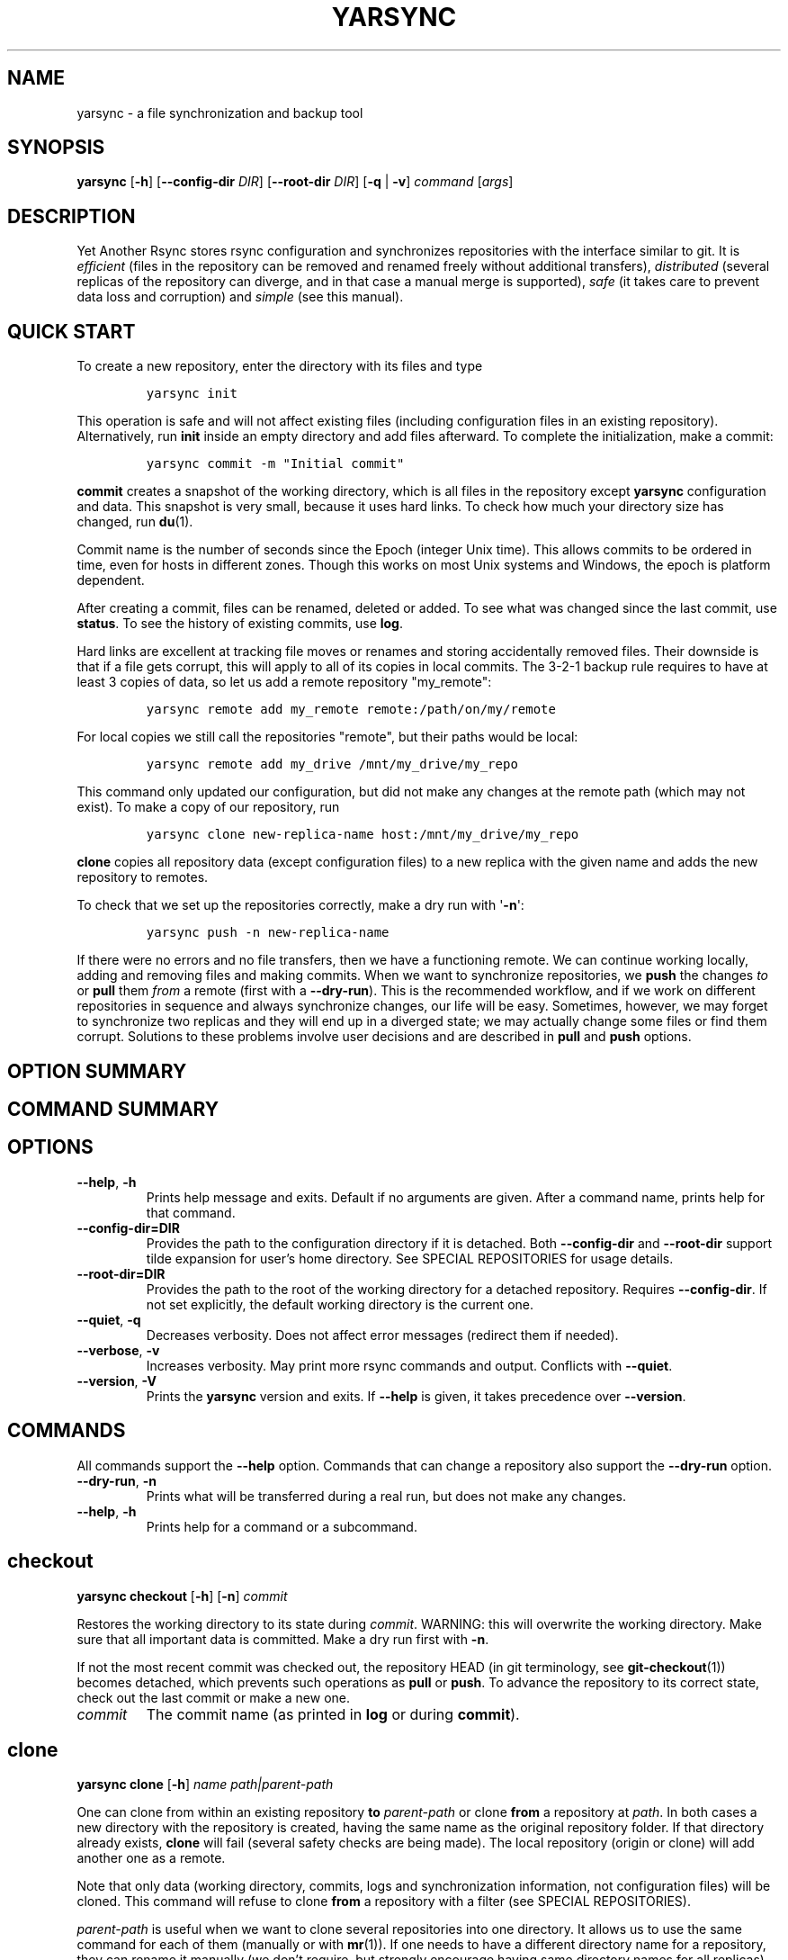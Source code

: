 '\" t
.\" Automatically generated by Pandoc 3.0.1
.\"
.\" Define V font for inline verbatim, using C font in formats
.\" that render this, and otherwise B font.
.ie "\f[CB]x\f[]"x" \{\
. ftr V B
. ftr VI BI
. ftr VB B
. ftr VBI BI
.\}
.el \{\
. ftr V CR
. ftr VI CI
. ftr VB CB
. ftr VBI CBI
.\}
.TH "YARSYNC" "1" "March 2023" "yarsync 0.2" "YARsync Manual"
.hy
.SH NAME
.PP
yarsync - a file synchronization and backup tool
.SH SYNOPSIS
.PP
\f[B]yarsync\f[R] [\f[B]-h\f[R]] [\f[B]--config-dir\f[R] \f[I]DIR\f[R]]
[\f[B]--root-dir\f[R] \f[I]DIR\f[R]] [\f[B]-q\f[R] | \f[B]-v\f[R]]
\f[I]command\f[R] [\f[I]args\f[R]]
.SH DESCRIPTION
.PP
Yet Another Rsync stores rsync configuration and synchronizes
repositories with the interface similar to git.
It is \f[I]efficient\f[R] (files in the repository can be removed and
renamed freely without additional transfers), \f[I]distributed\f[R]
(several replicas of the repository can diverge, and in that case a
manual merge is supported), \f[I]safe\f[R] (it takes care to prevent
data loss and corruption) and \f[I]simple\f[R] (see this manual).
.SH QUICK START
.PP
To create a new repository, enter the directory with its files and type
.IP
.nf
\f[C]
yarsync init
\f[R]
.fi
.PP
This operation is safe and will not affect existing files (including
configuration files in an existing repository).
Alternatively, run \f[B]init\f[R] inside an empty directory and add
files afterward.
To complete the initialization, make a commit:
.IP
.nf
\f[C]
yarsync commit -m \[dq]Initial commit\[dq]
\f[R]
.fi
.PP
\f[B]commit\f[R] creates a snapshot of the working directory, which is
all files in the repository except \f[B]yarsync\f[R] configuration and
data.
This snapshot is very small, because it uses hard links.
To check how much your directory size has changed, run \f[B]du\f[R](1).
.PP
Commit name is the number of seconds since the Epoch (integer Unix
time).
This allows commits to be ordered in time, even for hosts in different
zones.
Though this works on most Unix systems and Windows, the epoch is
platform dependent.
.PP
After creating a commit, files can be renamed, deleted or added.
To see what was changed since the last commit, use \f[B]status\f[R].
To see the history of existing commits, use \f[B]log\f[R].
.PP
Hard links are excellent at tracking file moves or renames and storing
accidentally removed files.
Their downside is that if a file gets corrupt, this will apply to all of
its copies in local commits.
The 3-2-1 backup rule requires to have at least 3 copies of data, so let
us add a remote repository \[dq]my_remote\[dq]:
.IP
.nf
\f[C]
yarsync remote add my_remote remote:/path/on/my/remote
\f[R]
.fi
.PP
For local copies we still call the repositories \[dq]remote\[dq], but
their paths would be local:
.IP
.nf
\f[C]
yarsync remote add my_drive /mnt/my_drive/my_repo
\f[R]
.fi
.PP
This command only updated our configuration, but did not make any
changes at the remote path (which may not exist).
To make a copy of our repository, run
.IP
.nf
\f[C]
yarsync clone new-replica-name host:/mnt/my_drive/my_repo
\f[R]
.fi
.PP
\f[B]clone\f[R] copies all repository data (except configuration files)
to a new replica with the given name and adds the new repository to
remotes.
.PP
To check that we set up the repositories correctly, make a dry run with
\[aq]\f[B]-n\f[R]\[aq]:
.IP
.nf
\f[C]
yarsync push -n new-replica-name
\f[R]
.fi
.PP
If there were no errors and no file transfers, then we have a
functioning remote.
We can continue working locally, adding and removing files and making
commits.
When we want to synchronize repositories, we \f[B]push\f[R] the changes
\f[I]to\f[R] or \f[B]pull\f[R] them \f[I]from\f[R] a remote (first with
a \f[B]--dry-run\f[R]).
This is the recommended workflow, and if we work on different
repositories in sequence and always synchronize changes, our life will
be easy.
Sometimes, however, we may forget to synchronize two replicas and they
will end up in a diverged state; we may actually change some files or
find them corrupt.
Solutions to these problems involve user decisions and are described in
\f[B]pull\f[R] and \f[B]push\f[R] options.
.SH OPTION SUMMARY
.PP
.TS
tab(@);
lw(18.7n) lw(51.3n).
T{
--help, -h
T}@T{
show help message and exit
T}
T{
--config-dir=DIR
T}@T{
path to the configuration directory
T}
T{
--root-dir=DIR
T}@T{
path to the root of the working directory
T}
T{
--quiet, -q
T}@T{
decrease verbosity
T}
T{
--verbose, -v
T}@T{
increase verbosity
T}
T{
--version, -V
T}@T{
print version
T}
.TE
.SH COMMAND SUMMARY
.PP
.TS
tab(@);
lw(13.1n) lw(56.9n).
T{
T}@T{
T}
T{
\f[B]checkout\f[R]
T}@T{
restore the working directory to a commit
T}
T{
\f[B]clone\f[R]
T}@T{
clone a repository
T}
T{
\f[B]commit\f[R]
T}@T{
commit the working directory
T}
T{
\f[B]diff\f[R]
T}@T{
print the difference between two commits
T}
T{
\f[B]init\f[R]
T}@T{
initialize a repository
T}
T{
\f[B]log\f[R]
T}@T{
print commit logs
T}
T{
\f[B]pull\f[R]
T}@T{
get data from a source
T}
T{
\f[B]push\f[R]
T}@T{
send data to a destination
T}
T{
\f[B]remote\f[R]
T}@T{
manage remote repositories
T}
T{
\f[B]show\f[R]
T}@T{
print log messages and actual changes for commit(s)
T}
T{
\f[B]status\f[R]
T}@T{
print updates since last commit
T}
.TE
.SH OPTIONS
.TP
\f[B]--help\f[R], \f[B]-h\f[R]
Prints help message and exits.
Default if no arguments are given.
After a command name, prints help for that command.
.TP
\f[B]--config-dir=DIR\f[R]
Provides the path to the configuration directory if it is detached.
Both \f[B]--config-dir\f[R] and \f[B]--root-dir\f[R] support tilde
expansion for user\[cq]s home directory.
See SPECIAL REPOSITORIES for usage details.
.TP
\f[B]--root-dir=DIR\f[R]
Provides the path to the root of the working directory for a detached
repository.
Requires \f[B]--config-dir\f[R].
If not set explicitly, the default working directory is the current one.
.TP
\f[B]--quiet\f[R], \f[B]-q\f[R]
Decreases verbosity.
Does not affect error messages (redirect them if needed).
.TP
\f[B]--verbose\f[R], \f[B]-v\f[R]
Increases verbosity.
May print more rsync commands and output.
Conflicts with \f[B]--quiet\f[R].
.TP
\f[B]--version\f[R], \f[B]-V\f[R]
Prints the \f[B]yarsync\f[R] version and exits.
If \f[B]--help\f[R] is given, it takes precedence over
\f[B]--version\f[R].
.SH COMMANDS
.PP
All commands support the \f[B]--help\f[R] option.
Commands that can change a repository also support the
\f[B]--dry-run\f[R] option.
.TP
\f[B]--dry-run\f[R], \f[B]-n\f[R]
Prints what will be transferred during a real run, but does not make any
changes.
.TP
\f[B]--help\f[R], \f[B]-h\f[R]
Prints help for a command or a subcommand.
.SH checkout
.PP
\f[B]yarsync checkout\f[R] [\f[B]-h\f[R]] [\f[B]-n\f[R]]
\f[I]commit\f[R]
.PP
Restores the working directory to its state during \f[I]commit\f[R].
WARNING: this will overwrite the working directory.
Make sure that all important data is committed.
Make a dry run first with \f[B]-n\f[R].
.PP
If not the most recent commit was checked out, the repository HEAD (in
git terminology, see \f[B]git-checkout\f[R](1)) becomes detached, which
prevents such operations as \f[B]pull\f[R] or \f[B]push\f[R].
To advance the repository to its correct state, check out the last
commit or make a new one.
.TP
\f[I]commit\f[R]
The commit name (as printed in \f[B]log\f[R] or during
\f[B]commit\f[R]).
.SH clone
.PP
\f[B]yarsync clone\f[R] [\f[B]-h\f[R]] \f[I]name\f[R]
\f[I]path|parent-path\f[R]
.PP
One can clone from within an existing repository \f[B]to\f[R]
\f[I]parent-path\f[R] or clone \f[B]from\f[R] a repository at
\f[I]path\f[R].
In both cases a new directory with the repository is created, having the
same name as the original repository folder.
If that directory already exists, \f[B]clone\f[R] will fail (several
safety checks are being made).
The local repository (origin or clone) will add another one as a remote.
.PP
Note that only data (working directory, commits, logs and
synchronization information, not configuration files) will be cloned.
This command will refuse to clone \f[B]from\f[R] a repository with a
filter (see SPECIAL REPOSITORIES).
.PP
\f[I]parent-path\f[R] is useful when we want to clone several
repositories into one directory.
It allows us to use the same command for each of them (manually or with
\f[B]mr\f[R](1)).
If one needs to have a different directory name for a repository, they
can rename it manually (we don\[cq]t require, but strongly encourage
having same directory names for all replicas).
.SS Positional arguments
.TP
\f[I]name\f[R]
Name of the new repository.
.TP
\f[I]path\f[R]
Path to the source repository (local or remote).
Trailing slash is ignored.
.TP
\f[I]parent-path\f[R]
Path to the parent directory of the cloned repository (local or remote).
Trailing slash is ignored.
.SH commit
.PP
\f[B]yarsync commit\f[R] [\f[B]-h\f[R]] [\f[B]-m\f[R] \f[I]message\f[R]]
[\f[B]\[en]limit\f[R] \f[I]number\f[R]]
.PP
Commits the working directory (makes its snapshot).
See QUICK START for more details on commits.
.TP
\f[B]--limit\f[R]=\f[I]number\f[R]
Maximum number of commits.
If the current number of commits exceeds that, older ones are removed
during \f[B]commit\f[R].
See SPECIAL REPOSITORIES for more details.
.TP
\f[I]message\f[R]
Commit message (used in logs).
Can be empty.
.SH diff
.PP
\f[B]yarsync diff\f[R] [\f[B]-h\f[R]] \f[I]commit\f[R]
[\f[I]commit\f[R]]
.PP
Prints the difference between two commits (from old to the new one, the
order of arguments is unimportant).
If the second commit is omitted, compares \f[I]commit\f[R] to the most
recent one.
See \f[B]status\f[R] for the output format.
.TP
\f[I]commit\f[R]
Commit name.
.SH init
.PP
\f[B]yarsync init\f[R] [\f[B]-h\f[R]] [\f[I]reponame\f[R]]
.PP
Initializes a \f[B]yarsync\f[R] repository in the current directory.
Creates a configuration folder with repository files.
Existing configuration and files in the working directory stay
unchanged.
Create a first commit for the repository to become fully operational.
.TP
\f[I]reponame\f[R]
Name of the repository.
If not provided on the command line, it will be prompted.
.SH log
.PP
\f[B]yarsync log\f[R] [\f[B]-h\f[R]] [\f[B]-n\f[R] \f[I]number\f[R]]
[\f[B]-r\f[R]]
.PP
Prints commit logs (from newest to oldest), as well as synchronization
information when it is available.
To see changes in the working directory, use \f[B]status\f[R].
.SS Options
.TP
\f[B]--max-count\f[R]=\f[I]number\f[R], \f[B]-n\f[R]
Maximum number of logs shown.
.TP
\f[B]--reverse\f[R], \f[B]-r\f[R]
Reverse log order.
.SS Example
.PP
To print information about the three most recent commits, use
.IP
.nf
\f[C]
yarsync log -n 3
\f[R]
.fi
.SH pull
.PP
\f[B]yarsync pull\f[R] [\f[B]-h\f[R]] [\f[B]-f\f[R] | \f[B]--new\f[R] |
\f[B]-b\f[R] | \f[B]--backup-dir\f[R] \f[I]DIR\f[R]] [\f[B]-n\f[R]]
\f[I]source\f[R]
.PP
Gets data from a remote \f[I]source\f[R].
The difference between \f[B]pull\f[R] and \f[B]push\f[R] is mostly only
the direction of transfer.
.PP
\f[B]pull\f[R] and \f[B]push\f[R] bring two repositories into the same
state.
They synchronize the working directory, that is they add to the
destination new files from source, remove those missing on source and do
all renames and moves of previously committed files efficiently.
This is done in one run, and these changes apply also to logs, commits
and synchronization.
In most cases, we do not want our existing logs and commits to be
removed though.
By default, several checks are made to prevent data loss:
.IP
.nf
\f[C]
- local has no uncommitted changes,
- local has not a detached HEAD,
- local is not in a merging state,
- destination has no commits missing on source.
\f[R]
.fi
.PP
If any of these cases is in effect, no modifications will be made.
Note that the remote may have uncommitted changes itself: always make a
dry run with \f[B]-n\f[R] first!
.PP
To commit local changes to the repository, use \f[B]commit\f[R].
HEAD commit could be changed during \f[B]checkout\f[R] (see its section
for the solutions).
If the destination has commits missing on source, there are two options:
to \f[B]--force\f[R] changes to the destination (removing these commits)
or to merge changes inside the local repository with \f[B]pull
--new\f[R].
.PP
If we pull new commits from the remote, this will bring repository into
a merging state.
Merge will be done automatically if the last remote commit is among
local ones (in that case only some older commits were transferred from
there).
If some recent remote commits are not present locally, however, this
means that histories of the repositories diverged, and we will need to
merge them manually.
After we have all local and remote commits and the union of the working
directories in our local repository, we can safely choose the easiest
way for us to merge them.
To see the changes, use \f[B]status\f[R] and \f[B]log\f[R].
For example, if we added a file in a \f[I]remote_commit\f[R] before and
it was added now, we can just \f[B]commit\f[R] the changes.
If we have made many local changes, renames and removals since then, we
may better \f[B]checkout\f[R] our latest commit (remember that all files
from the working directory are present in commits, so it is always safe)
and link the new file to the working directory:
.IP
.nf
\f[C]
ln .ys/commits/<remote_commit>/path/to/file .
\f[R]
.fi
.PP
(it can be moved to its subdirectory without the risk of breaking hard
links).
If the remote commit was actually large, and local changes were recent
but small, then we shall check out the remote commit and apply local
changes by hand.
After our working directory is in the desired state, we \f[B]commit\f[R]
changes and the merge is finished.
The result shall be pushed to the remote without problems.
.SS pull options
.TP
\f[B]--new\f[R]
Do not remove local data that is missing on \f[I]source\f[R].
While this option can return deleted or moved files back to the working
directory, it also adds remote logs and commits that were missing here
(for example, old or unsynchronized commits).
A forced \f[B]push\f[R] to the remote could remove these logs and
commits, and this option allows one to first \f[B]pull\f[R] them to the
local repository.
.RS
.PP
After \f[B]pull --new\f[R] the local repository can enter a merging
state.
See \f[B]pull\f[R] description for more details.
.RE
.TP
\f[B]--backup\f[R], \f[B]-b\f[R]
Changed files in the working directory are renamed (appended with
\[aq]\f[B]\[ti]\f[R]\[aq]).
See \f[B]--backup-dir\f[R] for more details.
.TP
\f[B]--backup-dir\f[R] \f[I]DIR\f[R]
Changed local files are put into a directory \f[I]DIR\f[R] preserving
their relative paths.
\f[I]DIR\f[R] can be an absolute path or relative to the root of the
repository.
In contrast to \f[B]--backup\f[R], \f[B]--backup-dir\f[R] does not
change resulting file names.
.RS
.PP
This option is convenient for large file trees, because it recreates the
existing file structure of the repository (one doesn\[cq]t have to
search for new backup files in all subdirectories).
For current rsync version, the command
.IP
.nf
\f[C]
yarsync pull --backup-dir BACKUP <remote>
\f[R]
.fi
.PP
will copy updated files from the remote and put them into the directory
\[dq]BACKUP/BACKUP\[dq] (this is how rsync works).
To reduce confusion, make standard \f[B]pull\f[R] first (so that during
the backup there are only file updates).
.PP
This option is available only for \f[B]pull\f[R], because it is assumed
that the user will apply local file changes after backup.
For example, suppose that after a \f[B]pull --backup\f[R] one gets files
\f[I]a\f[R] and \f[I]a\[ti]\f[R] in the working directory.
One should first see, which version is correct.
If it is the local file \f[I]a\[ti]\f[R], then the backup can be
removed:
.IP
.nf
\f[C]
mv a\[ti] a
\f[R]
.fi
.PP
By local we mean the one hard linked with local commits (run \f[I]ls
-i\f[R] to be sure).
If the remote version is correct though, you need first to overwrite the
local version not breaking the hard links.
This can be done with an rsync option \[dq]--inplace\[dq]:
.IP
.nf
\f[C]
rsync --inplace a a\[ti]
mv a\[ti] a
# check file contents and the links
ls -i a .ys/commits/*/a
\f[R]
.fi
.PP
For a \f[B]--backup-dir\f[R] and for longer paths these commands will be
longer.
Finally, if you need several versions, just save one of the files under
a different name in the repository.
.PP
After you have fixed all corrupt files, push them back to the remote.
.RE
.SS pull and push options
.TP
\f[B]--force\f[R], \f[B]-f\f[R]
Updates the working directory, removing commits and logs missing on
source.
This command brings two repositories to the nearest possible states:
their working directories, commits and logs become the same.
While working directories are always identical after \f[B]pull\f[R] or
\f[B]push\f[R] (except for some of the \f[B]pull\f[R] options),
\f[B]yarsync\f[R] generally refuses to remove existing commits or logs -
unless this option is given.
Use it if the destination has really unneeded commits or just remove
them manually (see FILES for details on the commit directory).
See also \f[B]pull --new\f[R] on how to fetch missing commits.
.SH push
.PP
\f[B]yarsync push\f[R] [\f[B]-h\f[R]] [\f[B]-f\f[R]] [\f[B]-n\f[R]]
\f[I]destination\f[R]
.PP
Sends data to a remote \f[I]destination\f[R].
See \f[B]pull\f[R] for more details and common options.
.SH remote
.PP
\f[B]yarsync remote\f[R] [\f[B]-h\f[R]] [\f[B]-v\f[R]]
[\f[I]command\f[R]]
.PP
Manages remote repositories configuration.
By default, prints existing remotes.
For more options, see \f[I].ys/config.ini\f[R] in the FILES section.
.TP
\f[B]-v\f[R]
Verbose.
Prints remote paths as well.
.SS \f[B]add\f[R]
.PP
\f[B]yarsync remote add\f[R] [\f[B]-h\f[R]] \f[I]repository\f[R]
\f[I]path\f[R]
.PP
Adds a new remote.
\f[I]repository\f[R] is the name of the remote in local
\f[B]yarsync\f[R] configuration (as it will be used later during
\f[B]pull\f[R] or \f[B]push\f[R]).
\f[I]path\f[R] has a standard form [user\[at]]host:[path] for an
actually remote host or it can be a local path.
Since \f[B]yarsync\f[R] commands can be called from any subdirectory,
local path should be absolute.
Tilde for user\[cq]s home directory \[aq]\f[B]\[ti]\f[R]\[aq] in paths
is allowed.
.SS rm
.PP
\f[B]yarsync remote rm\f[R] [\f[B]-h\f[R]] \f[I]repository\f[R]
.PP
Removes an existing \f[I]repository\f[R] from local configuration.
.SS show
.PP
Prints remote repositories.
Default.
.SH show
.PP
\f[B]yarsync show\f[R] [\f[B]-h\f[R]] \f[I]commit\f[R] [\f[I]commit\f[R]
\&...]
.PP
Prints log messages and actual changes for commit(s).
Changes are shown compared to the commit before \f[I]commit\f[R].
For the output format, see \f[B]status\f[R].
Information for several commits can be requested as well.
.TP
\f[I]commit\f[R]
Commit name.
.SH status
.PP
\f[B]yarsync status\f[R] [\f[B]-h\f[R]]
.PP
Prints working directory updates since the last commit and the
repository status.
If there were no errors, this command always returns success
(irrespective of uncommitted changes).
.SS Output format of the updates
.PP
The output for the updates is a list of changes, including attribute
changes, and is based on the format of \f[I]rsync
--itemize-changes\f[R].
For example, a line
.IP
.nf
\f[C]
\&.d..t...... programming/
\f[R]
.fi
.PP
means that the modification time \[aq]\f[I]t\f[R]\[aq] of the directory
\[aq]\f[I]d\f[R]\[aq] \f[I]programming/\f[R] in the root of the
repository has changed (files were added or removed from that).
All its other attributes are unchanged (\[aq].\[aq]).
.PP
The output is an 11-letter string of the format \[dq]YXcstpoguax\[dq],
where \[aq]Y\[aq] is the update type, \[aq]X\[aq] is the file type, and
the other letters represent attributes that are printed if they were
changed.
For a newly created file these would be \[aq]+\[aq], like
.IP
.nf
\f[C]
>f+++++++++ /path/to/file
\f[R]
.fi
.PP
The attribute letters are: \f[B]c\f[R]hecksum, \f[B]s\f[R]ize,
modification \f[B]t\f[R]ime, \f[B]p\f[R]ermissions, \f[B]o\f[R]wner and
\f[B]g\f[R]roup.
\f[B]u\f[R] can be in fact \f[B]u\f[R]se (access) or creatio\f[B]n\f[R]
time, or \f[B]b\f[R]oth.
\f[B]a\f[R] stands for ACL, and \f[B]x\f[R] for extended attributes.
Complete details on the output format can be found in the
\f[B]rsync\f[R](1) manual.
.SH SPECIAL REPOSITORIES
.PP
A \f[B]detached\f[R] repository is one with the \f[B]yarsync\f[R]
configuration directory outside the working directory.
To use such repository, one must provide \f[B]yarsync\f[R] options
\f[B]--config-dir\f[R] and \f[B]--root-dir\f[R] with every command
(\f[B]alias\f[R](1p) may be of help).
To create a detached repository, use \f[B]init\f[R] with these options
or move the existing configuration directory manually.
For example, if one wants to have several versions of static Web pages,
they may create a detached repository and publish the working directory
without the Web server having access to the configuration.
Alternatively, if one really wants to have both a continuous
synchronization and \f[B]yarsync\f[R] backups, they can move its
configuration outside, if that will work.
Commits in such repositories can be created or checked out, but
\f[B]pull\f[R] or \f[B]push\f[R] are currently not supported (one will
have to synchronize them manually).
A detached repository is similar to a bare repository in git, but
usually has a working directory.
.PP
A repository with a \f[B]filter\f[R] can exclude (disable tracking) some
files or directories from the working directory.
This may be convenient, but makes synchronization less reliable, and
such repository can not be used as a remote.
See \f[B]rsync-filter\f[R] in the FILES section for more details.
.PP
A repository can have a \f[B]commit limit\f[R].
The maximum number of commits can be set during \f[B]commit\f[R].
\f[B]pull\f[R] and \f[B]push\f[R] do not check for missing commits on
the destination when we are in a repository with commit limit.
It makes a repository with commit limit more like a central repository.
If we have reached the maximum number of commits, older ones are deleted
during a new \f[B]commit\f[R].
Commit limit is stored in \f[B].ys/COMMIT_LIMIT.txt\f[R].
It can be changed or removed at any time.
Commit limit was introduced in \f[V]yarsync v0.2\f[R] and was designed
to help against the problem of too many hard links (if it exists).
.SH FILES
.PP
All \f[B]yarsync\f[R] repository configuration and data is stored in the
hidden directory \f[B].ys\f[R] under the root of the working directory.
If the user no longer wants to use \f[B]yarsync\f[R] and the working
directory is in the desired state, they can safely remove the
\f[B].ys\f[R] directory.
.PP
Apart from the working directory, only commits, logs and synchronization
data are synchronized between the repositories.
Each repository has its own configuration and name.
.SS User configuration files
.TP
\f[B].ys/config.ini\f[R]
Contains names and paths of remote repositories.
This file can be edited directly or with \f[B]remote\f[R] commands
according to user\[cq]s preference.
.RS
.PP
\f[B]yarsync\f[R] supports synchronization only with existing remotes.
A simple configuration for a remote \[dq]my_remote\[dq] could be:
.IP
.nf
\f[C]
[my_remote]
path = remote:/path/on/my/remote
\f[R]
.fi
.PP
Several sections can be added for more remotes.
An example (non-effective) configuration is created during
\f[B]init\f[R].
Note that comments in \f[B]config.ini\f[R] can be erased during
\f[B]remote\f[R] {\f[B]add\f[R],\f[B]rm\f[R]}.
.PP
Since removable media or remote hosts can change their paths or IP
addresses, one may use variable substitution in paths:
.IP
.nf
\f[C]
[my_drive]
path = $MY_DRIVE/my_repo
\f[R]
.fi
.PP
For the substitutions to take the effect, export these variables before
run:
.IP
.nf
\f[C]
$ export MY_DRIVE=/run/media/my_drive
$ yarsync push -n my_drive
\f[R]
.fi
.PP
If we made a mistake in the variable or path, it will be shown in the
printed command.
Always use \f[B]--dry-run\f[R] first to ensure proper synchronization.
.PP
Another \f[B]yarsync\f[R] remote configuration option is \f[B]host\f[R].
If both \f[B]path\f[R] and \f[B]host\f[R] are present, the effective
path will be their concatenation \[dq]<host>:<path>\[dq].
Empty \f[B]host\f[R] means local host and does not prepend the path.
.PP
It is possible to set default \f[B]host\f[R] for each section from the
section name.
For that, add a default section with an option
\f[B]host_from_section_name\f[R]:
.IP
.nf
\f[C]
[DEFAULT]
host_from_section_name
\f[R]
.fi
.PP
Empty lines and lines starting with \[aq]\f[B]#\f[R]\[aq] are ignored.
Section names are case-sensitive.
White spaces in a section name will be considered parts of its name.
Spaces around \[aq]\f[B]=\f[R]\[aq] are allowed.
Full syntax specification can be found at
<https://docs.python.org/3/library/configparser.html>.
.RE
.TP
\f[B].ys/repo_<name>.txt\f[R]
Contains the repository name, which is used in logs and usually should
coincide with the remote name (how local repository is called on
remotes).
The name can be set during \f[B]init\f[R] or edited manually.
.RS
.PP
Each repository replica must have a unique name.
For example, if one has repositories \[dq]programming/\[dq] and
\[dq]music/\[dq] on a laptop \[dq]my_host\[dq], their names would
probably be \[dq]my_host\[dq], and the names of their copies on an
external drive could be \[dq]my_drive\[dq] (this is different from git,
which uses only the author\[cq]s name in logs).
.PP
Note that \f[B]clone\f[R] from inside a repository for technical reasons
creates a temporary file with the new repository name (which is also
written in \f[B]CLONE_TO_<name>.txt\f[R]).
If these files due to some errors remain on the system, they can be
safely removed.
.RE
.TP
\f[B].ys/rsync-filter\f[R]
Contains rsync filter rules, which effectively define what data belongs
to the repository.
The \f[B]rsync-filter\f[R] does not exist by default, but can be added
for flexibility.
.RS
.PP
For example, the author has a repository \[dq]\[ti]/work\[dq], but wants
to keep his presentations in \[dq]tex/\[dq] in a separate repository.
Instead of having a different directory \[dq]\[ti]/work_tex\[dq], he
adds such rules to \f[B]rsync-filter\f[R]:
.IP
.nf
\f[C]
# all are in git repositories
- /repos
# take care to sync separately
- /tex
\f[R]
.fi
.PP
In this way, \[dq]\[ti]/work/tex\[dq] and contained git repositories
will be excluded from \[dq]\[ti]/work\[dq] synchronization.
Lines starting with \[aq]\f[B]#\f[R]\[aq] are ignored, as well as empty
lines.
To complicate things, one could include a subdirectory of \[dq]tex\[dq]
into \[dq]work\[dq] with an include filter \[aq]\f[B]+\f[R]\[aq].
For complete details, see FILTER RULES section of \f[B]rsync\f[R](1).
.PP
While convenient for everyday use, filters make backup more difficult.
To synchronize a repository with them, one has to remember that it has
subdirectories that need to be synchronized too.
If the remote repository had its own filters, that would make
synchronization even more unreliable.
Therefore filters are generally discouraged: \f[B]pull\f[R] and
\f[B]push\f[R] ignore remote filters (make sure you synchronize only
\f[I]from\f[R] a repository with filters), while \f[B]clone\f[R] refuses
to copy from a repository with \f[B]rsync-filter\f[R].
.RE
.SS yarsync technical directories
.TP
\f[B].ys/commits/\f[R]
Contains local commits (snapshots of the working directory).
If some of the old commits are no longer needed (there are too many of
them or they contain a large file), they can be removed.
Make sure, however, that all remote repositories contain at least some
of the present commits, otherwise future synchronization will get
complicated.
Alternatively, remove unneeded files or folders manually: commits can be
edited, with care taken to synchronize them correctly.
.TP
\f[B].ys/logs/\f[R]
Contains text logs produced during \f[B]commit\f[R].
They are not necessary, so removing any of them will not break the
repository.
If one wants to fix or improve a commit message though, they may edit
the corresponding log (the change will be propagated during
\f[B]push\f[R]).
It is recommended to store logs even for old deleted commits, which may
be present on formerly used devices.
.TP
\f[B].ys/sync/\f[R]
Contains synchronization information for all known reposotories.
This information is transferred between replicas during \f[V]pull\f[R],
\f[V]push\f[R] and \f[V]clone\f[R], and it allows \f[V]yarsync\f[R]
repositories to better support the 3-2-1 backup rule.
The information is contained in empty files with names of the format
\f[B]commit_repo.txt\f[R].
Pulling (or cloning) from a repository does not affect its files and
does not update its synchronization information.
\f[B]push\f[R] (and corresponding \f[B]clone\f[R]) updates
synchronization for both replicas.
For each repository only the most recent commit is stored.
\f[B]sync\f[R] directory was introduced in \f[V]yarsync v0.2\f[R].
See the release notes on how to convert old repositories to the new
format or do it manually, if necessary.
.RS
.PP
If a replica has been permanently removed, its synchronization data must
be removed manually and propagated with \f[B]--force\f[R].
.RE
.SH EXIT STATUS
.TP
\f[B]0\f[R]
Success
.TP
\f[B]1\f[R]
Invalid option
.TP
\f[B]7\f[R]
Configuration error
.TP
\f[B]8\f[R]
Command error
.TP
\f[B]9\f[R]
System error
.TP
\f[B]2-6\f[R],\f[B]10-14\f[R],\f[B]20-25\f[R],\f[B]30\f[R],\f[B]35\f[R]
rsync error
.PP
If the command could be run successfully, a zero code is returned.
Invalid option code is returned for mistakes in command line argument
syntax.
Configuration error can occur when we are outside an existing repository
or a \f[B]yarsync\f[R] configuration file is missing.
If the repository is correct, but the command is not allowed in its
current state (for example, one can not push or pull when there are
uncommitted changes or add a remote with an already present name), the
command error is returned.
It is also possible that a general system error, such as a keyboard
interrupt, is raised in the Python interpreter.
See \f[B]rsync\f[R](1) for rsync errors.
.SH DIAGNOSTICS
.PP
To check that your clocks (used for properly ordering commits) at
different hosts are synchronized well enough, run
.IP
.nf
\f[C]
python -c \[aq]import time; print(time.time())\[aq]
\f[R]
.fi
.PP
To make sure that the local repository supports hard links instead of
creating file copies, test it with
.IP
.nf
\f[C]
du -sh .
du -sh .ys
\f[R]
.fi
.PP
(can be run during \f[B]pull\f[R] or \f[B]clone\f[R] if they take too
long).
The results must be almost the same.
If not, you may not use \f[B]yarsync\f[R] on this file system, have
large deleted files stored in old commits or you may have subdirectories
excluded with a \f[B]filter\f[R] (see SPECIAL REPOSITORIES section).
.PP
To test that a particular file \[dq]a\[dq] was hard linked to its
committed versions, run
.IP
.nf
\f[C]
ls -i a .ys/commits/*/a
\f[R]
.fi
.PP
If all is correct, their inodes must be the same.
.PP
Hard links can be broken in a cloned git repository (as it could happen
with \f[B]yarsync\f[R] tests before), because git does not preserve
them.
To fix hard links for the whole repository, run \f[B]hardlink\f[R](1) in
its root.
.SH SEE ALSO
.PP
\f[B]rsync\f[R](1)
.PP
The yarsync page is <https://github.com/ynikitenko/yarsync>.
.SH BUGS
.PP
Requires a filesystem with hard links, rsync version at least 3.1.0
(released 28 September 2013) and Python >= 3.6.
.PP
Always do a \f[B]--dry-run\f[R] before actual changes.
Occasionally Python errors are raised instead of correct return codes.
Please report any bugs or make feature requests to
<https://github.com/ynikitenko/yarsync/issues>.
.SH COPYRIGHT
.PP
Copyright © 2021-2023 Yaroslav Nikitenko.
License GPLv3: GNU GPL version 3 <https://gnu.org/licenses/gpl.html>.
.PD 0
.P
.PD
This is free software: you are free to change and redistribute it.
There is NO WARRANTY, to the extent permitted by law.
.SH AUTHORS
Written by Yaroslav Nikitenko.
